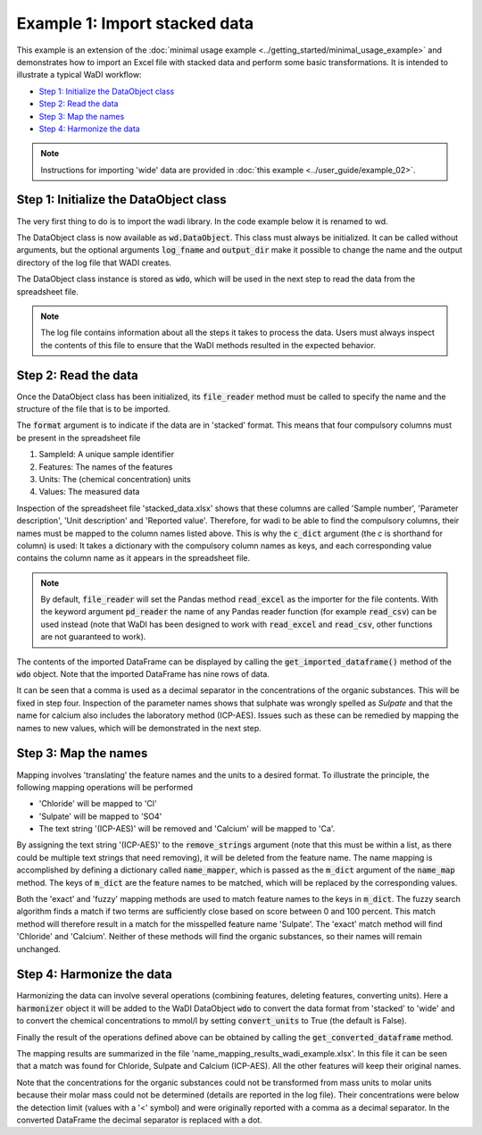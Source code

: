 Example 1: Import stacked data
==============================

This example is an extension of the 
:doc:`minimal usage example <../getting_started/minimal_usage_example>`
and demonstrates how to import an Excel file with stacked 
data and perform some basic transformations. It is intended to 
illustrate a typical WaDI workflow:

* `Step 1: Initialize the DataObject class`_
* `Step 2: Read the data`_
* `Step 3: Map the names`_
* `Step 4: Harmonize the data`_

.. note::
  Instructions for importing 'wide' data are provided in 
  :doc:`this example <../user_guide/example_02>`.

Step 1: Initialize the DataObject class
---------------------------------------

The very first thing to do is to import the wadi library. 
In the code example below it is renamed to wd. 

.. ipython:: python
    :okexcept:
    :okwarning:

    import wadi as wd

The DataObject class is now available as :code:`wd.DataObject`. This
class must always be initialized. It can be called without arguments,
but the optional arguments :code:`log_fname` and :code:`output_dir`
make it possible to change the name and the output directory of the
log file that WADI creates. 

.. ipython:: python
    :okexcept:
    :okwarning:

    wdo = wd.DataObject(log_fname='wadi_example.log', silent=True)

The DataObject class instance is stored as :code:`wdo`, which will be used
in the next step to read the data from the spreadsheet file.

.. note::
    The log file contains information about all the steps it takes 
    to process the data. Users must always inspect the contents of 
    this file to ensure that the WaDI methods resulted in the 
    expected behavior.

Step 2: Read the data
---------------------

Once the DataObject class has been initialized, its :code:`file_reader` 
method must be called to specify the name and the structure of the file
that is to be imported. 

.. ipython:: python
    :okexcept:
    :okwarning:

    wdo.file_reader('stacked_data.xlsx',
        format='stacked',
        c_dict={'SampleId': 'Sample number',
                'Features': 'Parameter description',
                'Units': 'Unit description',
                'Values': 'Reported value',
        },
    )
The :code:`format` argument is to indicate if the data are in 
'stacked' format. This means that four compulsory columns must 
be present in the spreadsheet file

1. SampleId: A unique sample identifier
2. Features: The names of the features
3. Units: The (chemical concentration) units
4. Values: The measured data

Inspection of the spreadsheet file 'stacked_data.xlsx' shows that
these columns are called 'Sample number', 'Parameter description', 
'Unit description' and 'Reported value'. Therefore, for wadi to be 
able to find the compulsory columns, their names must be mapped to
the column names listed above. This is why the :code:`c_dict` 
argument (the `c` is shorthand for column) is used: It takes a 
dictionary with the compulsory column names as keys, and each 
corresponding value contains the column name as it appears in the 
spreadsheet file.

.. note::
    By default, :code:`file_reader` will set the Pandas method 
    :code:`read_excel` as the importer for the file contents. With the keyword 
    argument :code:`pd_reader` the name of any Pandas reader function 
    (for example :code:`read_csv`) can be used instead (note that WaDI 
    has been designed to work with :code:`read_excel` and 
    :code:`read_csv`, other functions are not guaranteed to work).

The contents of the imported DataFrame can be displayed by calling the
:code:`get_imported_dataframe()` method of the :code:`wdo` object. Note
that the imported DataFrame has nine rows of data.

.. ipython:: python
    :okexcept:
    :okwarning:

    df = wdo.get_imported_dataframe()
    df.head(9)

It can be seen that a comma is used as a decimal separator in the
concentrations of the organic substances. This will be fixed in
step four. Inspection of the parameter names shows that sulphate was wrongly
spelled as `Sulpate` and that the name for calcium also includes
the laboratory method (ICP-AES). Issues such as these can be remedied
by mapping the names to new values, which will be demonstrated in the 
next step.

Step 3: Map the names
---------------------

Mapping involves 'translating' the feature names and the units to a 
desired format. To illustrate the principle, the following mapping
operations will be performed

* 'Chloride' will be mapped to 'Cl'
* 'Sulpate' will be mapped to 'SO4'
* The text string '(ICP-AES)' will be removed and 'Calcium' will be
  mapped to 'Ca'.

By assigning the text string '(ICP-AES)' to the :code:`remove_strings` 
argument (note that this must be within a list, as there could be 
multiple text strings that need removing), it will be deleted from the
feature name. The name mapping is accomplished by defining a dictionary called 
:code:`name_mapper`, which is passed as the :code:`m_dict` argument
of the :code:`name_map` method. The keys of :code:`m_dict` are the feature
names to be matched, which will be replaced by the corresponding values.

.. ipython:: python

    name_mapper = {'Chloride': 'Cl',
        'Calcium': 'Ca',
        'Sulphate': 'SO4',
    }
    
    wdo.name_map(m_dict=name_mapper,
        match_method=['exact', 'fuzzy'],
        remove_strings=['(ICP-AES)'], 
    )

Both the 'exact' and 'fuzzy' mapping methods are used to match feature names
to the keys in :code:`m_dict`. The fuzzy search algorithm finds a match if two
terms are sufficiently close based on score between 0 and 100 percent. This
match method will therefore result in a match for the misspelled feature name
'Sulpate'. The 'exact' match method will find 'Chloride' and 'Calcium'. Neither 
of these methods will find the organic substances, so their names will remain 
unchanged.

Step 4: Harmonize the data
--------------------------

Harmonizing the data can involve several operations (combining 
features, deleting features, converting units). Here a :code:`harmonizer`
object it will be added to the WaDI DataObject :code:`wdo` to convert
the data format from 'stacked' to 'wide' and to convert the chemical 
concentrations to mmol/l by setting  :code:`convert_units` to True
(the default is False).

.. ipython:: python

    df = wdo.harmonizer(convert_units=True, 
        target_units='mmol/l',
    )

Finally the result of the operations defined above can be obtained by
calling the :code:`get_converted_dataframe` method.

.. ipython:: python

    df = wdo.get_converted_dataframe()
    df.head()

The mapping results are summarized in the file 
'name_mapping_results_wadi_example.xlsx'. In this file it can be
seen that a match was found for Chloride, Sulpate and Calcium         (ICP-AES). 
All the other features will keep their original names.

Note that the concentrations for the organic substances could not
be transformed from mass units to molar units because their molar
mass could not be determined (details are reported in the log file).
Their concentrations were below the detection limit (values with a '<' symbol)
and were originally reported with a comma as a decimal separator. 
In the converted DataFrame the decimal separator is replaced with a dot.


